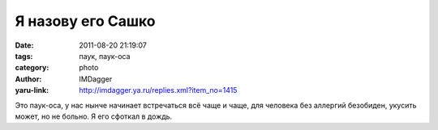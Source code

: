 Я назову его Сашко
==================
:date: 2011-08-20 21:19:07
:tags: паук, паук-оса
:category: photo
:author: IMDagger
:yaru-link: http://imdagger.ya.ru/replies.xml?item_no=1415

.. photo-block:: http://img-fotki.yandex.ru/get/4610/22199227.a/0_63569_16041fc_-1-L
   :link: http://fotki.yandex.ru/users/imdagger/view/406889
   :title: Я назову его Сашко

.. photo-block:: http://img-fotki.yandex.ru/get/4707/22199227.a/0_6356a_f021a072_-1-L
   :link: http://fotki.yandex.ru/users/imdagger/view/406890
   :title: Я назову его Сашко

.. photo-block:: http://img-fotki.yandex.ru/get/4812/22199227.a/0_6356c_a15991d1_-2-L
   :link: http://fotki.yandex.ru/users/imdagger/view/406892
   :title: Я назову его Сашко

Это паук-оса, у нас нынче начинает встречаться всё чаще и чаще, для
человека без аллергий безобиден, укусить может, но не больно. Я его
сфоткал в дождь.

